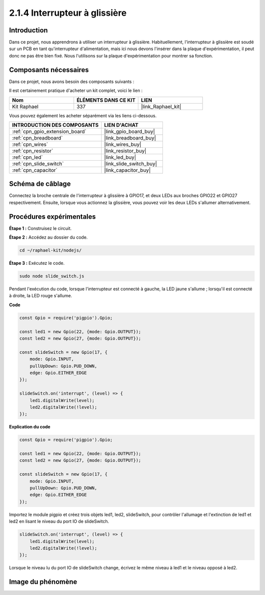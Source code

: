  
.. _2.1.4_js:

2.1.4 Interrupteur à glissière
==================================

Introduction
--------------

Dans ce projet, nous apprendrons à utiliser un interrupteur à glissière. Habituellement, 
l'interrupteur à glissière est soudé sur un PCB en tant qu'interrupteur d'alimentation, 
mais ici nous devons l'insérer dans la plaque d'expérimentation, il peut donc ne pas être 
bien fixé. Nous l'utilisons sur la plaque d'expérimentation pour montrer sa fonction.

Composants nécessaires
-------------------------

Dans ce projet, nous avons besoin des composants suivants :

.. image:: ../img/list_2.1.2_slide_switch.png

Il est certainement pratique d'acheter un kit complet, voici le lien : 

.. list-table::
    :widths: 20 20 20
    :header-rows: 1

    *   - Nom	
        - ÉLÉMENTS DANS CE KIT
        - LIEN
    *   - Kit Raphael
        - 337
        - |link_Raphael_kit|

Vous pouvez également les acheter séparément via les liens ci-dessous.

.. list-table::
    :widths: 30 20
    :header-rows: 1

    *   - INTRODUCTION DES COMPOSANTS
        - LIEN D'ACHAT

    *   - :ref:`cpn_gpio_extension_board`
        - |link_gpio_board_buy|
    *   - :ref:`cpn_breadboard`
        - |link_breadboard_buy|
    *   - :ref:`cpn_wires`
        - |link_wires_buy|
    *   - :ref:`cpn_resistor`
        - |link_resistor_buy|
    *   - :ref:`cpn_led`
        - |link_led_buy|
    *   - :ref:`cpn_slide_switch`
        - |link_slide_switch_buy|
    *   - :ref:`cpn_capacitor`
        - |link_capacitor_buy|

Schéma de câblage
--------------------

Connectez la broche centrale de l'interrupteur à glissière à GPIO17, et deux LEDs aux broches 
GPIO22 et GPIO27 respectivement. Ensuite, lorsque vous actionnez la glissière, vous pouvez voir 
les deux LEDs s'allumer alternativement.

.. image:: ../img/image305.png


.. image:: ../img/image306.png

Procédures expérimentales
-----------------------------

**Étape 1 :** Construisez le circuit.

.. image:: ../img/image161.png

**Étape 2 :** Accédez au dossier du code.

.. raw:: html

   <run></run>

.. code-block::

    cd ~/raphael-kit/nodejs/

**Étape 3 :** Exécutez le code.

.. raw:: html

   <run></run>

.. code-block::

    sudo node slide_switch.js

Pendant l'exécution du code, lorsque l'interrupteur est connecté à gauche, la LED jaune s'allume ; 
lorsqu'il est connecté à droite, la LED rouge s'allume.

**Code**

.. code-block:: js

    const Gpio = require('pigpio').Gpio; 

    const led1 = new Gpio(22, {mode: Gpio.OUTPUT});
    const led2 = new Gpio(27, {mode: Gpio.OUTPUT});

    const slideSwitch = new Gpio(17, {
        mode: Gpio.INPUT,
        pullUpDown: Gpio.PUD_DOWN,     
        edge: Gpio.EITHER_EDGE        
    });

    slideSwitch.on('interrupt', (level) => {  
        led1.digitalWrite(level);   
        led2.digitalWrite(!level);       
    });

**Explication du code**

.. code-block:: js

    const Gpio = require('pigpio').Gpio; 

    const led1 = new Gpio(22, {mode: Gpio.OUTPUT});
    const led2 = new Gpio(27, {mode: Gpio.OUTPUT});

    const slideSwitch = new Gpio(17, {
        mode: Gpio.INPUT,
        pullUpDown: Gpio.PUD_DOWN,     
        edge: Gpio.EITHER_EDGE        
    });

Importez le module pigpio et créez trois objets led1, led2, slideSwitch, 
pour contrôler l'allumage et l'extinction de led1 et led2 en lisant le niveau du port IO de slideSwitch.

.. code-block:: js

    slideSwitch.on('interrupt', (level) => {  
        led1.digitalWrite(level);   
        led2.digitalWrite(!level);       
    });

Lorsque le niveau lu du port IO de slideSwitch change, 
écrivez le même niveau à led1 et le niveau opposé à led2.

Image du phénomène
---------------------

.. image:: ../img/image162.jpeg
